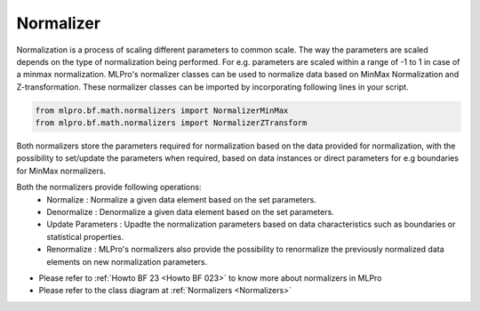 Normalizer
==========

Normalization is a process of scaling different parameters to common scale. The way the parameters are scaled depends
on the type of normalization being performed. For e.g. parameters are scaled within a range of -1 to 1 in case of a
minmax normalization.
MLPro's normalizer classes can be used to normalize data based on MinMax Normalization and Z-transformation. These
normalizer classes can be imported by incorporating following lines in your script.

.. code-block:: python

    from mlpro.bf.math.normalizers import NormalizerMinMax
    from mlpro.bf.math.normalizers import NormalizerZTransform


Both normalizers store the parameters required for normalization based on the data provided for normalization, with
the possibility to set/update the parameters when required, based on data instances or direct parameters for e.g
boundaries for MinMax normalizers.

Both the normalizers provide following operations:
 * Normalize : Normalize a given data element based on the set parameters.
 * Denormalize : Denormalize a given data element based on the set parameters.
 * Update Parameters : Upadte the normalization parameters based on data characteristics such as boundaries or statistical properties.
 * Renormalize : MLPro's normalizers also provide the possibility to renormalize the previously normalized data elements on new normalization parameters.


* Please refer to :ref:`Howto BF 23 <Howto BF 023>` to know more about normalizers in MLPro
* Please refer to the class diagram at :ref:`Normalizers <Normalizers>`